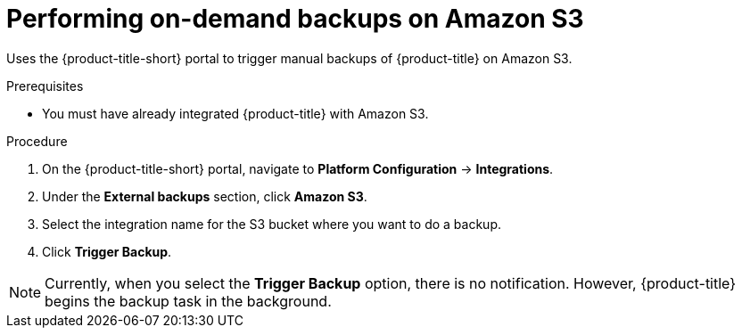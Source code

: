 // Module included in the following assemblies:
//
// * integration/integrate-with-amazon-s3.adoc
:_module-type: PROCEDURE
[id="perform-on-demand-backups-amazon-s3_{context}"]
= Performing on-demand backups on Amazon S3

Uses the {product-title-short} portal to trigger manual backups of {product-title} on Amazon S3.

.Prerequisites
* You must have already integrated {product-title} with Amazon S3.

.Procedure
. On the {product-title-short} portal, navigate to *Platform Configuration* -> *Integrations*.
. Under the *External backups* section, click *Amazon S3*.
. Select the integration name for the S3 bucket where you want to do a backup.
. Click *Trigger Backup*.

[NOTE]
====
Currently, when you select the *Trigger Backup* option, there is no notification.
However, {product-title} begins the backup task in the background.
====
